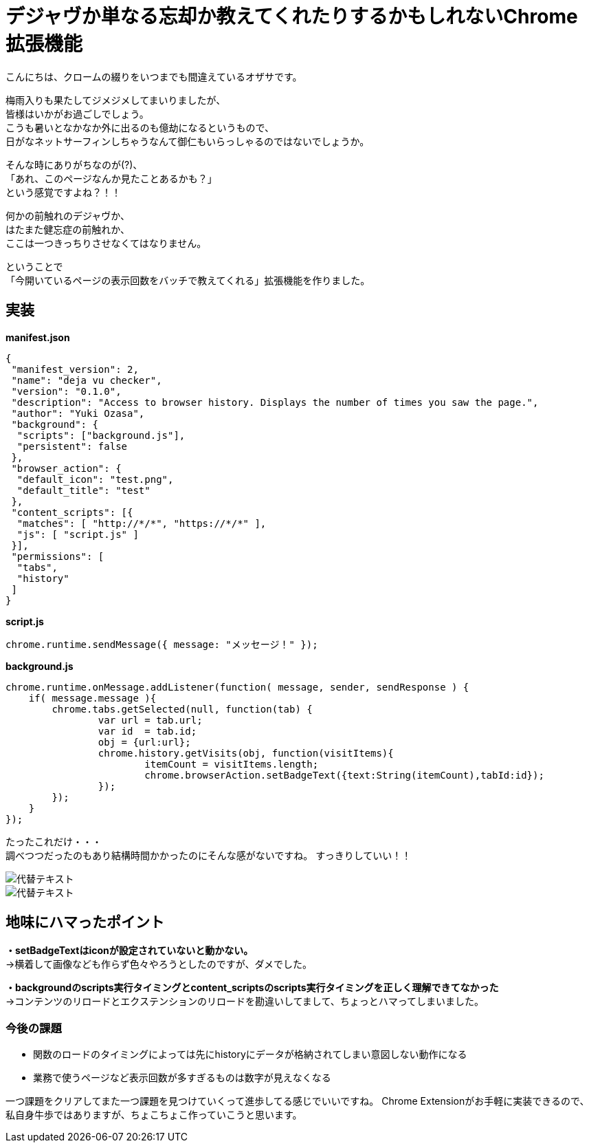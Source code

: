 = デジャヴか単なる忘却か教えてくれたりするかもしれないChrome拡張機能
:published_at: 2017-06-19
:hp-alt-title: I-may-tell-me-whether-it-is-a-Deja-vu-or-easy-oblivion-Chrome-extension
:hp-tags: ozasa,Chrome Extension

こんにちは、クロームの綴りをいつまでも間違えているオザサです。

梅雨入りも果たしてジメジメしてまいりましたが、 +
皆様はいかがお過ごしでしょう。 +
こうも暑いとなかなか外に出るのも億劫になるというもので、 +
日がなネットサーフィンしちゃうなんて御仁もいらっしゃるのではないでしょうか。

そんな時にありがちなのが(?)、 +
「あれ、このページなんか見たことあるかも？」 +
という感覚ですよね？！！

何かの前触れのデジャヴか、 +
はたまた健忘症の前触れか、 +
ここは一つきっちりさせなくてはなりません。

ということで +
「今開いているページの表示回数をバッチで教えてくれる」拡張機能を作りました。


## 実装


**manifest.json**

[source,json]
----
{
 "manifest_version": 2,
 "name": "deja vu checker",
 "version": "0.1.0",
 "description": "Access to browser history. Displays the number of times you saw the page.",
 "author": "Yuki Ozasa",
 "background": {
  "scripts": ["background.js"],
  "persistent": false
 },
 "browser_action": {
  "default_icon": "test.png",
  "default_title": "test"
 },
 "content_scripts": [{
  "matches": [ "http://*/*", "https://*/*" ],
  "js": [ "script.js" ]
 }],
 "permissions": [
  "tabs",
  "history"
 ]
}

----

**script.js**

[source,javascript]
----
chrome.runtime.sendMessage({ message: "メッセージ！" });
----

**background.js**

[source,javascript]
----
chrome.runtime.onMessage.addListener(function( message, sender, sendResponse ) {
    if( message.message ){
        chrome.tabs.getSelected(null, function(tab) {
                var url = tab.url;
                var id  = tab.id;
                obj = {url:url};
                chrome.history.getVisits(obj, function(visitItems){
                        itemCount = visitItems.length;
                        chrome.browserAction.setBadgeText({text:String(itemCount),tabId:id});
                });
        });
    }
});
----


たったこれだけ・・・ +
調べつつだったのもあり結構時間かかったのにそんな感がないですね。
すっきりしていい！！

image::/images/yagasaki/pp5/libdir.png[代替テキスト]

image::/images/yagasaki/pp5/libdir.png[代替テキスト]


## 地味にハマったポイント
**・setBadgeTextはiconが設定されていないと動かない。** +
→横着して画像なども作らず色々やろうとしたのですが、ダメでした。

**・backgroundのscripts実行タイミングとcontent_scriptsのscripts実行タイミングを正しく理解できてなかった** +
→コンテンツのリロードとエクステンションのリロードを勘違いしてまして、ちょっとハマってしまいました。



### 今後の課題
* 関数のロードのタイミングによっては先にhistoryにデータが格納されてしまい意図しない動作になる
* 業務で使うページなど表示回数が多すぎるものは数字が見えなくなる

一つ課題をクリアしてまた一つ課題を見つけていくって進歩してる感じでいいですね。
Chrome Extensionがお手軽に実装できるので、私自身牛歩ではありますが、ちょこちょこ作っていこうと思います。